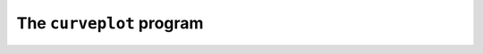 The ``curveplot`` program
=========================

.. autosummary::
   :toctree: generated

   pypsucurvetrace
